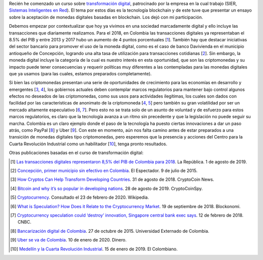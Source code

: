 .. title: ¿Estamos preparados para un nuevo tipo de monedas, completamente digitales?
.. slug: estamos-preparados-para-un-nuevo-tipo-de-monedas-completamente-digitales
.. date: 2020-03-01 20:13:18-05:00
.. tags: criptomonedas, blockchain, monedas digitales, transformación digital
.. category: opinión/mitpeonline/transformación digital
.. link: 
.. description: Opinión personal sobre la aceptación de las monedas digitales basadas en blockchain (criptomonedas) como caso particular en Colombia.
.. type: text
.. author: Edward Villegas-Pulgarin

Recién he comenzado un curso sobre `transformación digital <https://programasprofesionales.mit.edu/transformacion-digital-descarga-folleto-old/>`_,
patrocinado por la empresa en la cual trabajo (SIER, `Sistemas Inteligentes en Red <https://sistemasinteligentesenred.com.co/>`_). El tema por estos
días es la tecnología blockchain y de este tuve que presentar un ensayo sobre la aceptación de monedas digitales basadas en blockchain. Los dejó con
mi participación.

.. TEASER_END

Debemos empezar por contextualizar que hoy ya vivimos en una sociedad
marcadamente digital y ello incluye las transacciones que diariamente
realizamos. Para el 2018, en Colombia las transacciones digitales ya
representaban el 8.5% del PIB y entre 2013 y 2017 hubo un aumento de 4 puntos
porcentuales [1_]. También hay que destacar iniciativas del sector bancario
para promover el uso de la moneda digital, como es el caso de banco Davivienda
en el municipio antioqueño de Concepción, logrando una alta tasa de utilización
para transacciones cotidianas [2_]. Sin embargo, la moneda digital incluye la
categoría de la cual es nuestro interés en esta oportunidad, que son las
criptomonedas y su impacto puede tener consecuencias y requerir políticas muy
diferentes a las contempladas para las monedas digitales que ya usamos (para
las cuales, estamos preparados completamente).


Si bien las criptomonedas presentan una serie de oportunidades de crecimiento
para las economías en desarrollo y emergentes [3_, 4_], los gobiernos actuales
deben contemplar marcos regulatorios para mantener bajo control algunos efectos
no deseados de las criptomonedas, como sus usos para actividades ilegítimas,
los cuales son dados con facilidad por las características de anonimato de la
criptomoneda [4_, 5_] pero también su gran volatilidad por ser un mercado
altamente especulativo [6_, 7_]. Pero esto no se trata solo de un asunto de
voluntad y de esfuerzo para estos marcos regulatorios, es claro que la
tecnología avanza a un ritmo sin precedente y que la legislación no puede
seguir su marcha. Colombia es un claro ejemplo donde el paso de la tecnología
ha puesto ciertas innovaciones a dar un paso atrás, como PayPal [8_] y Uber
[9_]. Con este en momento, aún nos falta camino antes de estar preparados a una
transición de monedas digitales tipo criptomonedas, pero esperemos que la
presencia y acciones del Centro para la Cuarta Revolución Industrial como un
habilitador [10_], tenga pronto resultados.

Otras publicaciones basadas en el curso de transformación digital:

.. post-list::
   :categories: opinión/mitpeonline/transformación digital

.. [1] `Las transacciones digitales representaron 8,5% del PIB de Colombia para 2018 <https://www.larepublica.co/empresas/las-transacciones-digitales-representaron-85-del-pib-de-colombia-para-2018-2891715>`_.
       La República. 1 de agosto de 2019.

.. [2] `Concepción, primer municipio sin efectivo en Colombia <https://www.elespectador.com/noticias/economia/concepcion-primer-municipio-sin-efectivo-colombia-articulo-571537>`_.
       El Espectador. 9 de julio de 2015.

.. [3] `How Cryptos Can Help Transform Developing Countries <https://cryptocoin.news/analysis/guides/how-cryptos-can-help-transform-developing-countries-19698/>`_.
       31 de agosto de 2018. CryptoCoin News.

.. [4] `Bitcoin and why it’s so popular in developing nations <https://cryptocoinspy.com/bitcoin-and-why-its-so-popular-in-developing-nations/>`_.
       28 de agosto de 2019. CryptoCoinSpy.

.. [5] `Cryptocurrency <https://en.wikipedia.org/wiki/Cryptocurrency>`_.
       Consultado el 23 de febrero de 2020. Wikipedia.

.. [6] `What is Speculation? How Does it Relate to the Cryptocurrency Market <https://blockonomi.com/speculation-cryptocurrency/>`_.
       19 de septiembre de 2018. Blockonomi.

.. [7] `Cryptocurrency speculation could ‘destroy’ innovation, Singapore central bank exec says <https://www.cnbc.com/2018/02/12/cryptocurrency-speculation-could-hurt-innovation-mas-fintech-exec.html>`_.
       12 de febrero de 2018. CNBC.

.. [8] `Bancarización digital de Colombia <https://derinformatico.uexternado.edu.co/bancarizacion-digital-en-colombia/>`_.
       27 de octubre de 2015. Universidad Externado de Colombia.

.. [9] `Uber se va de Colombia <https://www.dinero.com/empresas/articulo/uber-se-va-de-colombia/280693>`_.
       10 de enero de 2020. Dinero.

.. [10] `Medellín y la Cuarta Revolución Industrial <https://www.elcolombiano.com/opinion/columnistas/medellin-y-la-cuarta-revolucion-industrial-DC10033055>`_.
        15 de enero de 2019. El Colombiano.